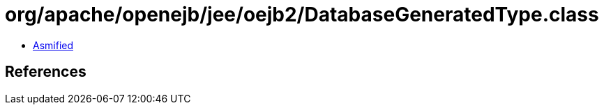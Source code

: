 = org/apache/openejb/jee/oejb2/DatabaseGeneratedType.class

 - link:DatabaseGeneratedType-asmified.java[Asmified]

== References

